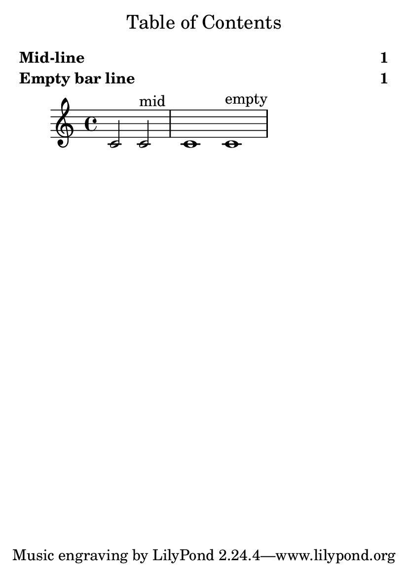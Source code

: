 \version "2.21.2"

\header {
  texidoc = "Page labels on loose columns are not ignored: this includes both mid-line
unbreakable columns which only contain labels and columns with empty bar lines (and no other
break-aligned grobs)."
}

#(set-default-paper-size "a6")

\book {
  \markuplist \table-of-contents

  \relative {
    c'2 \tocItem \markup "Mid-line" c^"mid"
    c1
    \bar ""
    \tocItem \markup "Empty bar line"
    c1^"empty"
  }
}
